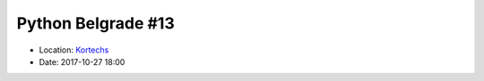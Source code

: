 .. _meetup_13:

Python Belgrade #13
=================

- Location: `Kortechs <https://maps.app.goo.gl/r82BocbNXcM16wEo8>`_
- Date: 2017-10-27 18:00


